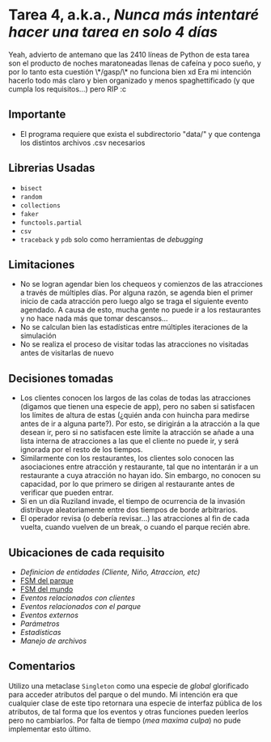 * *Tarea 4*, a.k.a., /Nunca más intentaré hacer una tarea en solo 4 días/
Yeah, advierto de antemano que las 2410 líneas de Python de esta tarea son el producto de noches maratoneadas llenas de cafeína y poco sueño, y por lo tanto esta cuestión \*/gasp/\* no funciona bien xd
Era mi intención hacerlo todo más claro y bien organizado y menos spaghettificado (y que cumpla los requisitos...) pero RIP :c
** Importante
- El programa requiere que exista el subdirectorio "data/" y que contenga los distintos archivos .csv necesarios
** Librerias Usadas
- =bisect=
- =random=
- =collections=
- =faker=
- =functools.partial=
- =csv=
- =traceback= y =pdb= solo como herramientas de /debugging/
** Limitaciones
- No se logran agendar bien los chequeos y comienzos de las atracciones a través de múltiples días. Por alguna razón, se agenda bien el primer inicio de cada atracción pero luego algo se traga el siguiente evento agendado. A causa de esto, mucha gente no puede ir a los restaurantes y no hace nada más que tomar descansos...
- No se calculan bien las estadísticas entre múltiples iteraciones de la simulación
- No se realiza el proceso de visitar todas las atracciones no visitadas antes de visitarlas de nuevo
** Decisiones tomadas
- Los clientes conocen los largos de las colas de todas las atracciones (digamos que tienen una especie de app), pero no saben si satisfacen los límites de altura de estas (¿quién anda con huincha para medirse antes de ir a alguna parte?). Por esto, se dirigirán a la atracción a la que desean ir, pero si no satisfacen este límite la atracción se añade a una lista interna de atracciones a las que el cliente no puede ir, y será ignorada por el resto de los tiempos.
- Similarmente con los restaurantes, los clientes solo conocen las asociaciones entre atracción y restaurante, tal que no intentarán ir a un restaurante a cuya atracción no hayan ido. Sin embargo, no conocen su capacidad, por lo que primero se dirigen al restaurante antes de verificar que pueden entrar.
- Si en un día Ruziland invade, el tiempo de ocurrencia de la invasión distribuye aleatoriamente entre dos tiempos de borde arbitrarios.
- El operador revisa (o debería revisar...) las atracciones al fin de cada vuelta, cuando vuelven de un break, o cuando el parque recién abre.
** Ubicaciones de cada requisito
- [[entity.py][Definicion de entidades (Cliente, Niño, Atraccion, etc)]]
- [[model.py:164][FSM del parque]]
- [[model.py:287][FSM del mundo]]
- [[events/client_events.py][Eventos relacionados con clientes]]
- [[events/park_events][Eventos relacionados con el parque]]
- [[events/external_events.py][Eventos externos]]
- [[params.py][Parámetros]]
- [[stats.py][Estadísticas]]
- [[fileio.py][Manejo de archivos]]
** Comentarios
Utilizo una metaclase =Singleton= como una especie de /global/ glorificado para acceder atributos del parque o del mundo. Mi intención era que cualquier clase de este tipo retornara una especie de interfaz pública de los atributos, de tal forma que los eventos y otras funciones pueden leerlos pero no cambiarlos. Por falta de tiempo (/mea maxima culpa/) no pude implementar esto último.
